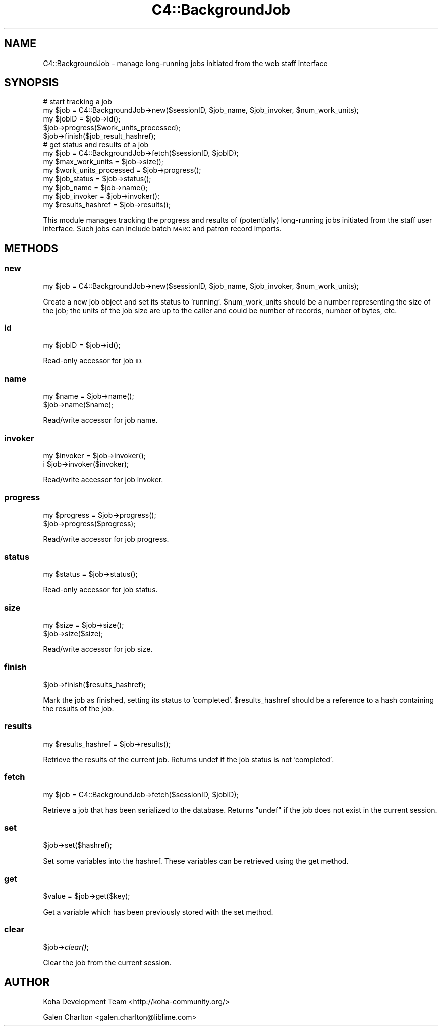 .\" Automatically generated by Pod::Man 2.28 (Pod::Simple 3.28)
.\"
.\" Standard preamble:
.\" ========================================================================
.de Sp \" Vertical space (when we can't use .PP)
.if t .sp .5v
.if n .sp
..
.de Vb \" Begin verbatim text
.ft CW
.nf
.ne \\$1
..
.de Ve \" End verbatim text
.ft R
.fi
..
.\" Set up some character translations and predefined strings.  \*(-- will
.\" give an unbreakable dash, \*(PI will give pi, \*(L" will give a left
.\" double quote, and \*(R" will give a right double quote.  \*(C+ will
.\" give a nicer C++.  Capital omega is used to do unbreakable dashes and
.\" therefore won't be available.  \*(C` and \*(C' expand to `' in nroff,
.\" nothing in troff, for use with C<>.
.tr \(*W-
.ds C+ C\v'-.1v'\h'-1p'\s-2+\h'-1p'+\s0\v'.1v'\h'-1p'
.ie n \{\
.    ds -- \(*W-
.    ds PI pi
.    if (\n(.H=4u)&(1m=24u) .ds -- \(*W\h'-12u'\(*W\h'-12u'-\" diablo 10 pitch
.    if (\n(.H=4u)&(1m=20u) .ds -- \(*W\h'-12u'\(*W\h'-8u'-\"  diablo 12 pitch
.    ds L" ""
.    ds R" ""
.    ds C` ""
.    ds C' ""
'br\}
.el\{\
.    ds -- \|\(em\|
.    ds PI \(*p
.    ds L" ``
.    ds R" ''
.    ds C`
.    ds C'
'br\}
.\"
.\" Escape single quotes in literal strings from groff's Unicode transform.
.ie \n(.g .ds Aq \(aq
.el       .ds Aq '
.\"
.\" If the F register is turned on, we'll generate index entries on stderr for
.\" titles (.TH), headers (.SH), subsections (.SS), items (.Ip), and index
.\" entries marked with X<> in POD.  Of course, you'll have to process the
.\" output yourself in some meaningful fashion.
.\"
.\" Avoid warning from groff about undefined register 'F'.
.de IX
..
.nr rF 0
.if \n(.g .if rF .nr rF 1
.if (\n(rF:(\n(.g==0)) \{
.    if \nF \{
.        de IX
.        tm Index:\\$1\t\\n%\t"\\$2"
..
.        if !\nF==2 \{
.            nr % 0
.            nr F 2
.        \}
.    \}
.\}
.rr rF
.\"
.\" Accent mark definitions (@(#)ms.acc 1.5 88/02/08 SMI; from UCB 4.2).
.\" Fear.  Run.  Save yourself.  No user-serviceable parts.
.    \" fudge factors for nroff and troff
.if n \{\
.    ds #H 0
.    ds #V .8m
.    ds #F .3m
.    ds #[ \f1
.    ds #] \fP
.\}
.if t \{\
.    ds #H ((1u-(\\\\n(.fu%2u))*.13m)
.    ds #V .6m
.    ds #F 0
.    ds #[ \&
.    ds #] \&
.\}
.    \" simple accents for nroff and troff
.if n \{\
.    ds ' \&
.    ds ` \&
.    ds ^ \&
.    ds , \&
.    ds ~ ~
.    ds /
.\}
.if t \{\
.    ds ' \\k:\h'-(\\n(.wu*8/10-\*(#H)'\'\h"|\\n:u"
.    ds ` \\k:\h'-(\\n(.wu*8/10-\*(#H)'\`\h'|\\n:u'
.    ds ^ \\k:\h'-(\\n(.wu*10/11-\*(#H)'^\h'|\\n:u'
.    ds , \\k:\h'-(\\n(.wu*8/10)',\h'|\\n:u'
.    ds ~ \\k:\h'-(\\n(.wu-\*(#H-.1m)'~\h'|\\n:u'
.    ds / \\k:\h'-(\\n(.wu*8/10-\*(#H)'\z\(sl\h'|\\n:u'
.\}
.    \" troff and (daisy-wheel) nroff accents
.ds : \\k:\h'-(\\n(.wu*8/10-\*(#H+.1m+\*(#F)'\v'-\*(#V'\z.\h'.2m+\*(#F'.\h'|\\n:u'\v'\*(#V'
.ds 8 \h'\*(#H'\(*b\h'-\*(#H'
.ds o \\k:\h'-(\\n(.wu+\w'\(de'u-\*(#H)/2u'\v'-.3n'\*(#[\z\(de\v'.3n'\h'|\\n:u'\*(#]
.ds d- \h'\*(#H'\(pd\h'-\w'~'u'\v'-.25m'\f2\(hy\fP\v'.25m'\h'-\*(#H'
.ds D- D\\k:\h'-\w'D'u'\v'-.11m'\z\(hy\v'.11m'\h'|\\n:u'
.ds th \*(#[\v'.3m'\s+1I\s-1\v'-.3m'\h'-(\w'I'u*2/3)'\s-1o\s+1\*(#]
.ds Th \*(#[\s+2I\s-2\h'-\w'I'u*3/5'\v'-.3m'o\v'.3m'\*(#]
.ds ae a\h'-(\w'a'u*4/10)'e
.ds Ae A\h'-(\w'A'u*4/10)'E
.    \" corrections for vroff
.if v .ds ~ \\k:\h'-(\\n(.wu*9/10-\*(#H)'\s-2\u~\d\s+2\h'|\\n:u'
.if v .ds ^ \\k:\h'-(\\n(.wu*10/11-\*(#H)'\v'-.4m'^\v'.4m'\h'|\\n:u'
.    \" for low resolution devices (crt and lpr)
.if \n(.H>23 .if \n(.V>19 \
\{\
.    ds : e
.    ds 8 ss
.    ds o a
.    ds d- d\h'-1'\(ga
.    ds D- D\h'-1'\(hy
.    ds th \o'bp'
.    ds Th \o'LP'
.    ds ae ae
.    ds Ae AE
.\}
.rm #[ #] #H #V #F C
.\" ========================================================================
.\"
.IX Title "C4::BackgroundJob 3pm"
.TH C4::BackgroundJob 3pm "2018-09-26" "perl v5.20.2" "User Contributed Perl Documentation"
.\" For nroff, turn off justification.  Always turn off hyphenation; it makes
.\" way too many mistakes in technical documents.
.if n .ad l
.nh
.SH "NAME"
C4::BackgroundJob \- manage long\-running jobs
initiated from the web staff interface
.SH "SYNOPSIS"
.IX Header "SYNOPSIS"
.Vb 5
\& # start tracking a job
\& my $job = C4::BackgroundJob\->new($sessionID, $job_name, $job_invoker, $num_work_units);
\& my $jobID = $job\->id();
\& $job\->progress($work_units_processed);
\& $job\->finish($job_result_hashref);
\&
\& # get status and results of a job
\& my $job = C4::BackgroundJob\->fetch($sessionID, $jobID);
\& my $max_work_units = $job\->size();
\& my $work_units_processed = $job\->progress();
\& my $job_status = $job\->status();
\& my $job_name = $job\->name();
\& my $job_invoker = $job\->invoker();
\& my $results_hashref = $job\->results();
.Ve
.PP
This module manages tracking the progress and results
of (potentially) long-running jobs initiated from 
the staff user interface.  Such jobs can include
batch \s-1MARC\s0 and patron record imports.
.SH "METHODS"
.IX Header "METHODS"
.SS "new"
.IX Subsection "new"
.Vb 1
\& my $job = C4::BackgroundJob\->new($sessionID, $job_name, $job_invoker, $num_work_units);
.Ve
.PP
Create a new job object and set its status to 'running'.  \f(CW$num_work_units\fR
should be a number representing the size of the job; the units of the
job size are up to the caller and could be number of records, 
number of bytes, etc.
.SS "id"
.IX Subsection "id"
.Vb 1
\& my $jobID = $job\->id();
.Ve
.PP
Read-only accessor for job \s-1ID.\s0
.SS "name"
.IX Subsection "name"
.Vb 2
\& my $name = $job\->name();
\& $job\->name($name);
.Ve
.PP
Read/write accessor for job name.
.SS "invoker"
.IX Subsection "invoker"
.Vb 2
\& my $invoker = $job\->invoker();
\&i $job\->invoker($invoker);
.Ve
.PP
Read/write accessor for job invoker.
.SS "progress"
.IX Subsection "progress"
.Vb 2
\& my $progress = $job\->progress();
\& $job\->progress($progress);
.Ve
.PP
Read/write accessor for job progress.
.SS "status"
.IX Subsection "status"
.Vb 1
\& my $status = $job\->status();
.Ve
.PP
Read-only accessor for job status.
.SS "size"
.IX Subsection "size"
.Vb 2
\& my $size = $job\->size();
\& $job\->size($size);
.Ve
.PP
Read/write accessor for job size.
.SS "finish"
.IX Subsection "finish"
.Vb 1
\& $job\->finish($results_hashref);
.Ve
.PP
Mark the job as finished, setting its status to 'completed'.
\&\f(CW$results_hashref\fR should be a reference to a hash containing
the results of the job.
.SS "results"
.IX Subsection "results"
.Vb 1
\& my $results_hashref = $job\->results();
.Ve
.PP
Retrieve the results of the current job.  Returns undef 
if the job status is not 'completed'.
.SS "fetch"
.IX Subsection "fetch"
.Vb 1
\& my $job = C4::BackgroundJob\->fetch($sessionID, $jobID);
.Ve
.PP
Retrieve a job that has been serialized to the database. 
Returns \f(CW\*(C`undef\*(C'\fR if the job does not exist in the current 
session.
.SS "set"
.IX Subsection "set"
.ie n .IP "$job\->set($hashref);" 4
.el .IP "\f(CW$job\fR\->set($hashref);" 4
.IX Item "$job->set($hashref);"
.PP
Set some variables into the hashref.
These variables can be retrieved using the get method.
.SS "get"
.IX Subsection "get"
.ie n .IP "$value = $job\->get($key);" 4
.el .IP "\f(CW$value\fR = \f(CW$job\fR\->get($key);" 4
.IX Item "$value = $job->get($key);"
.PP
Get a variable which has been previously stored with the set method.
.SS "clear"
.IX Subsection "clear"
.ie n .IP "$job\->\fIclear()\fR;" 4
.el .IP "\f(CW$job\fR\->\fIclear()\fR;" 4
.IX Item "$job->clear();"
.PP
Clear the job from the current session.
.SH "AUTHOR"
.IX Header "AUTHOR"
Koha Development Team <http://koha\-community.org/>
.PP
Galen Charlton <galen.charlton@liblime.com>
